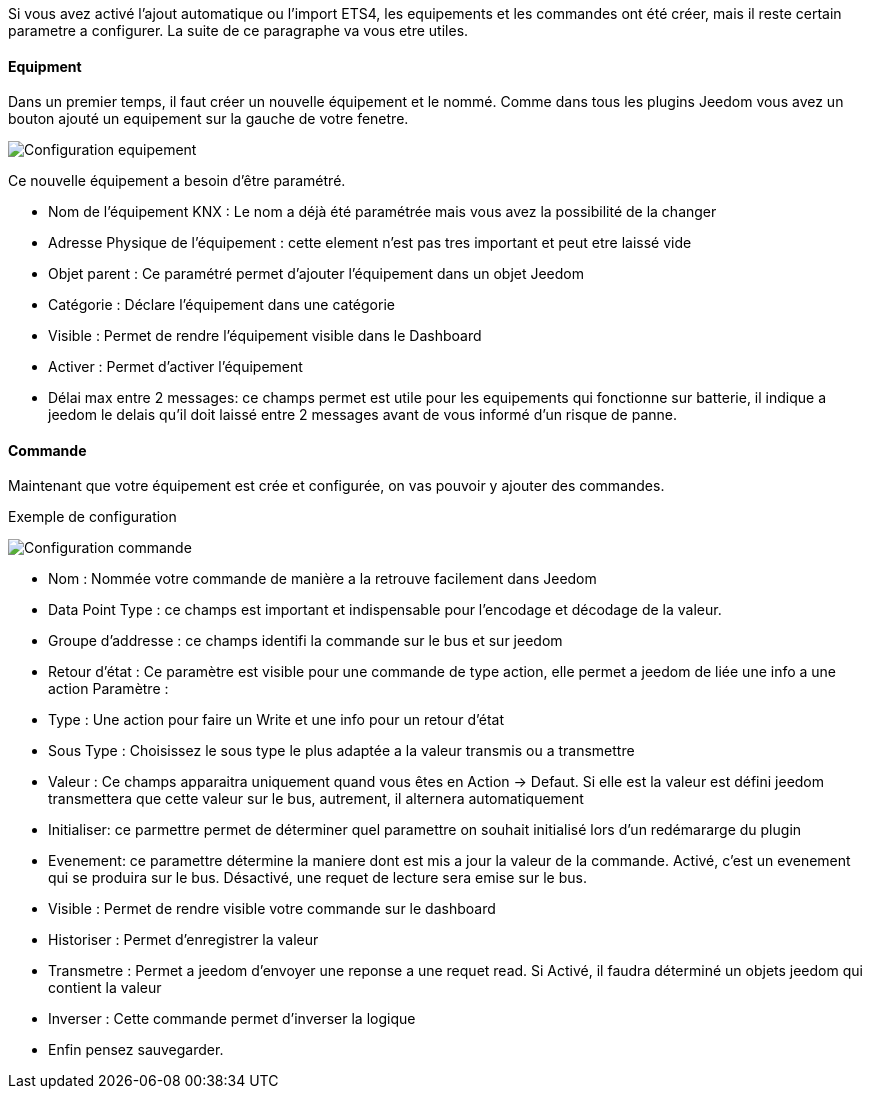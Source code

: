 Si vous avez activé l'ajout automatique ou l'import ETS4, les equipements et les commandes ont été créer, mais il reste certain parametre a configurer.
La suite de ce paragraphe va vous etre utiles.

==== Equipment
Dans un premier temps, il faut créer un nouvelle équipement et le nommé.
Comme dans tous les plugins Jeedom vous avez un bouton ajouté un equipement sur la gauche de votre fenetre.

image::../images/Configuration_equipement.jpg[]

Ce nouvelle équipement a besoin d'être paramétré.

* Nom de l'équipement KNX : Le nom a déjà été paramétrée mais vous avez la possibilité de la changer
* Adresse Physique de l'équipement : cette element n'est pas tres important et peut etre laissé vide
* Objet parent : Ce paramétré permet d'ajouter l'équipement dans un objet Jeedom
* Catégorie : Déclare l'équipement dans une catégorie
* Visible : Permet de rendre l'équipement visible dans le Dashboard
* Activer : Permet d'activer l'équipement
* Délai max entre 2 messages: ce champs permet est utile pour les equipements qui fonctionne sur batterie, il indique a jeedom le delais qu'il doit laissé entre 2 messages avant de vous informé d'un risque de panne.

==== Commande

Maintenant que votre équipement est crée et configurée, on vas pouvoir y ajouter des commandes.

Exemple de configuration

image::../images/Configuration_commande.jpg[]

* Nom : Nommée votre commande de manière a la retrouve facilement dans Jeedom
* Data Point Type : ce champs est important et indispensable pour l'encodage et décodage de la valeur.
* Groupe d'addresse : ce champs identifi la commande sur le bus et sur jeedom
* Retour d'état : Ce paramètre est visible pour une commande de type action, elle permet a jeedom de liée une info a une action
Paramètre :
* Type : Une action pour faire un Write et une info pour un retour d'état
* Sous Type : Choisissez le sous type le plus adaptée a la valeur transmis ou a transmettre
* Valeur : Ce champs apparaitra uniquement quand vous êtes en Action -> Defaut. Si elle est la valeur est défini jeedom transmettera que cette valeur sur le bus, autrement, il alternera automatiquement
* Initialiser: ce parmettre permet de déterminer quel paramettre on souhait initialisé lors d'un redémararge du plugin
* Evenement: ce paramettre détermine la maniere dont est mis a jour la valeur de la commande. Activé, c'est un evenement qui se produira sur le bus. Désactivé, une requet de lecture sera emise sur le bus.
* Visible : Permet de rendre visible votre commande sur le dashboard
* Historiser : Permet d'enregistrer la valeur
* Transmetre : Permet a jeedom d'envoyer une reponse a une requet read. Si Activé, il faudra déterminé un objets jeedom qui contient la valeur
* Inverser : Cette commande permet d'inverser la logique
* Enfin pensez sauvegarder.